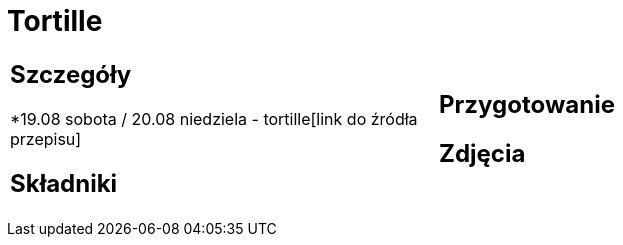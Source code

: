 = Tortille

[cols=".<a,.<a"]
[frame=none]
[grid=none]
|===
|
== Szczegóły
*19.08 sobota / 20.08 niedziela - tortille[link do źródła przepisu]

== Składniki

|
== Przygotowanie

== Zdjęcia
|===

